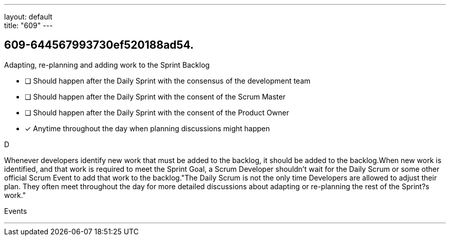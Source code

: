 ---
layout: default + 
title: "609"
---


[#question]
== 609-644567993730ef520188ad54.

****

[#query]
--
Adapting, re-planning and adding work to the Sprint Backlog
--

[#list]
--
* [ ] Should happen after the Daily Sprint with the consensus of the development team
* [ ] Should happen after the Daily Sprint with the consent of the Scrum Master
* [ ] Should happen after the Daily Sprint with the consent of the Product Owner
* [*] Anytime throughout the day when planning discussions might happen

--
****

[#answer]
D

[#explanation]
--
Whenever developers identify new work that must be added to the backlog, it should be added to the backlog.When new work is identified, and that work is required to meet the Sprint Goal, a Scrum Developer shouldn't wait for the Daily Scrum or some other official Scrum Event to add that work to the backlog."The Daily Scrum is not the only time Developers are allowed to adjust their plan. They often meet throughout the day for more detailed discussions about adapting or re-planning the rest of the Sprint?s work."
--

[#ka]
Events

'''

